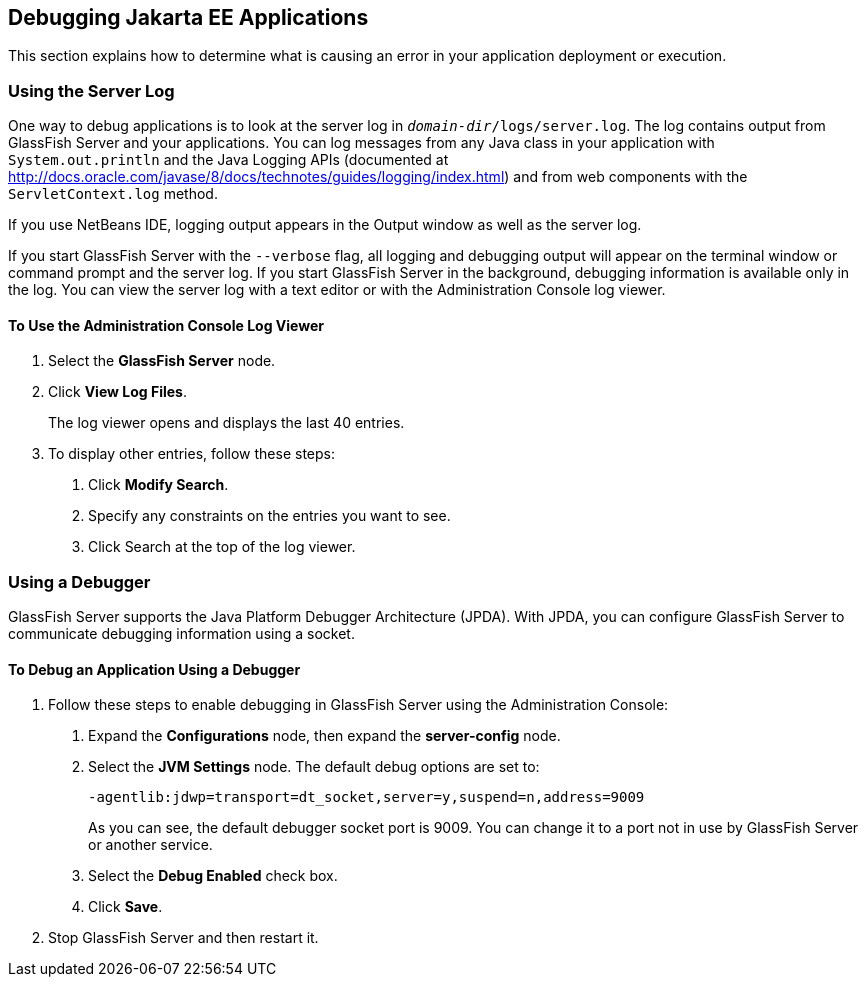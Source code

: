 == Debugging Jakarta EE Applications

This section explains how to determine what is causing an error in your
application deployment or execution.

=== Using the Server Log

One way to debug applications is to look at the server log in
`_domain-dir_/logs/server.log`. The log contains output from GlassFish
Server and your applications. You can log messages from any Java class
in your application with `System.out.println` and the Java Logging APIs
(documented at
http://docs.oracle.com/javase/8/docs/technotes/guides/logging/index.html[^])
and from web components with the `ServletContext.log` method.

If you use NetBeans IDE, logging output appears in the Output window as
well as the server log.

If you start GlassFish Server with the `--verbose` flag, all logging
and debugging output will appear on the terminal window or command
prompt and the server log. If you start GlassFish Server in the
background, debugging information is available only in the log. You can
view the server log with a text editor or with the Administration
Console log viewer.

==== To Use the Administration Console Log Viewer

1.  Select the *GlassFish Server* node.
2.  Click *View Log Files*.
+
The log viewer opens and displays the last 40 entries.
3.  To display other entries, follow these steps:
a.  Click *Modify Search*.
b.  Specify any constraints on the entries you want to see.
c.  Click Search at the top of the log viewer.

=== Using a Debugger

GlassFish Server supports the Java Platform Debugger Architecture
(JPDA). With JPDA, you can configure GlassFish Server to communicate
debugging information using a socket.

==== To Debug an Application Using a Debugger

1.  Follow these steps to enable debugging in GlassFish Server using the
Administration Console:
a.  Expand the *Configurations* node, then expand the *server-config* node.
b.  Select the *JVM Settings* node. The default debug options are set to:
+
----
-agentlib:jdwp=transport=dt_socket,server=y,suspend=n,address=9009
----
+
As you can see, the default debugger socket port is 9009. You can change
it to a port not in use by GlassFish Server or another service.
c.  Select the *Debug Enabled* check box.
d.  Click *Save*.
2.  Stop GlassFish Server and then restart it.
